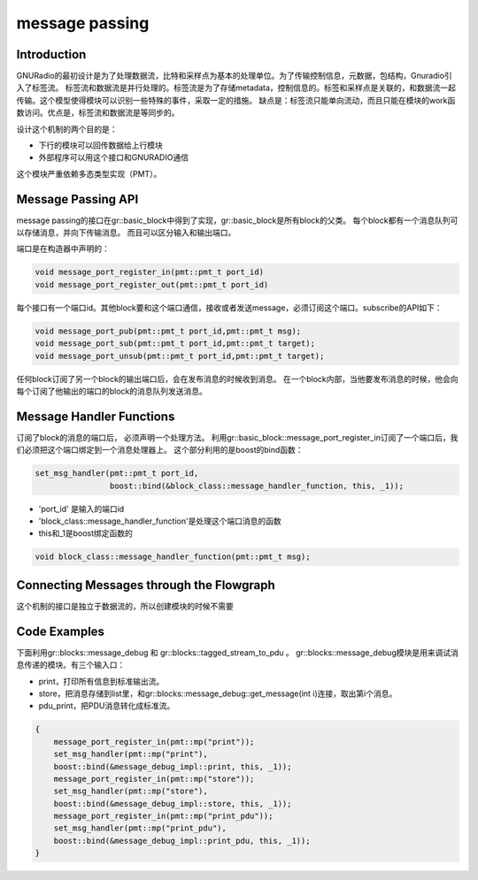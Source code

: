 
message passing
=================

Introduction
-------------
GNURadio的最初设计是为了处理数据流，比特和采样点为基本的处理单位。为了传输控制信息，元数据，包结构，Gnuradio引入了标签流。
标签流和数据流是并行处理的。标签流是为了存储metadata，控制信息的。标签和采样点是关联的，和数据流一起传输。这个模型使得模块可以识别一些特殊的事件，采取一定的措施。
缺点是：标签流只能单向流动，而且只能在模块的work函数访问。优点是，标签流和数据流是等同步的。

设计这个机制的两个目的是：

- 下行的模块可以回传数据给上行模块
- 外部程序可以用这个接口和GNURADIO通信

这个模块严重依赖多态类型实现（PMT）。

Message Passing API
----------------------
message passing的接口在gr::basic_block中得到了实现，gr::basic_block是所有block的父类。
每个block都有一个消息队列可以存储消息，并向下传输消息。
而且可以区分输入和输出端口。

端口是在构造器中声明的：

.. code:: c++

    void message_port_register_in(pmt::pmt_t port_id)
    void message_port_register_out(pmt::pmt_t port_id)

每个接口有一个端口id。其他block要和这个端口通信，接收或者发送message，必须订阅这个端口。subscribe的API如下：

.. code:: python

    void message_port_pub(pmt::pmt_t port_id,pmt::pmt_t msg);
    void message_port_sub(pmt::pmt_t port_id,pmt::pmt_t target);
    void message_port_unsub(pmt::pmt_t port_id,pmt::pmt_t target);

任何block订阅了另一个block的输出端口后，会在发布消息的时候收到消息。
在一个block内部，当他要发布消息的时候，他会向每个订阅了他输出的端口的block的消息队列发送消息。


Message Handler Functions
---------------------------
订阅了block的消息的端口后， 必须声明一个处理方法。 
利用gr::basic_block::message_port_register_in订阅了一个端口后，我们必须把这个端口绑定到一个消息处理器上。
这个部分利用的是boost的bind函数：

.. code:: c++

    set_msg_handler(pmt::pmt_t port_id, 
                    boost::bind(&block_class::message_handler_function, this, _1));

- 'port_id' 是输入的端口id
- 'block_class::message_handler_function'是处理这个端口消息的函数
- this和_1是boost绑定函数的

.. code:: c++

    void block_class::message_handler_function(pmt::pmt_t msg);

Connecting Messages through the Flowgraph
---------------------------------------------


这个机制的接口是独立于数据流的，所以创建模块的时候不需要


Code Examples
----------------------------------
下面利用gr::blocks::message_debug 和 gr::blocks::tagged_stream_to_pdu 。
gr::blocks::message_debug模块是用来调试消息传递的模块。有三个输入口：

- print，打印所有信息到标准输出流。
- store，把消息存储到list里，和gr::blocks::message_debug::get_message(int i)连接，取出第i个消息。
- pdu_print，把PDU消息转化成标准流。

.. code:: c++

    {
        message_port_register_in(pmt::mp("print"));
        set_msg_handler(pmt::mp("print"),
        boost::bind(&message_debug_impl::print, this, _1));
        message_port_register_in(pmt::mp("store"));
        set_msg_handler(pmt::mp("store"),
        boost::bind(&message_debug_impl::store, this, _1));
        message_port_register_in(pmt::mp("print_pdu"));
        set_msg_handler(pmt::mp("print_pdu"),
        boost::bind(&message_debug_impl::print_pdu, this, _1));
    }